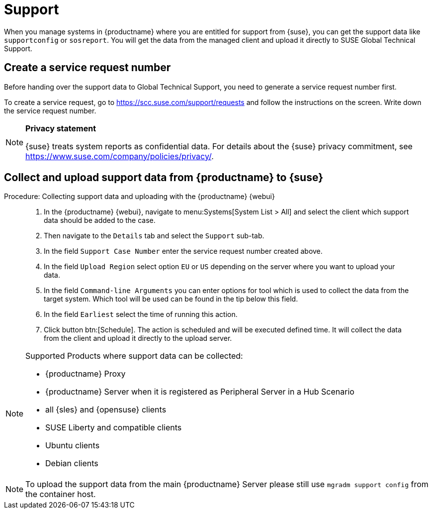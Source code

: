 [[support]]
= Support

When you manage systems in {productname} where you are entitled for support from {suse}, you can get the support data like [command]``supportconfig`` or [command]``sosreport``.
You will get the data from the managed client and upload it directly to SUSE Global Technical Support.

== Create a service request number

Before handing over the support data to Global Technical Support, you need to generate a service request number first.

To create a service request, go to https://scc.suse.com/support/requests and follow the instructions on the screen.
Write down the service request number.

[NOTE]
====
**Privacy statement**

{suse} treats system reports as confidential data.
For details about the {suse} privacy commitment, see https://www.suse.com/company/policies/privacy/.
====


== Collect and upload support data from {productname} to {suse}

.Procedure: Collecting support data and uploading with the {productname} {webui}
[role=procedure]
____
. In the {productname} {webui}, navigate to menu:Systems[System List > All] and select the client which support data should be added to the case.

. Then navigate to the [guimenu]``Details`` tab and select the [guimenu]``Support`` sub-tab.

. In the field [literal]``Support Case Number`` enter the service request number created above.

. In the field [literal]``Upload Region`` select option [literal]``EU`` or [literal]``US`` depending on the server where you want to upload your data.

. In the field [literal]``Command-line Arguments`` you can enter options for tool which is used to collect the data from the target system.
  Which tool will be used can be found in the tip below this field.

. In the field [literal]``Earliest`` select the time of running this action.

. Click button btn:[Schedule].
  The action is scheduled and will be executed defined time. It will collect the data from the client and upload it directly to the upload server.
____

[NOTE]
====
Supported Products where support data can be collected:

- {productname} Proxy
- {productname} Server when it is registered as Peripheral Server in a Hub Scenario
- all {sles} and {opensuse} clients
- SUSE Liberty and compatible clients
- Ubuntu clients
- Debian clients
====


[NOTE]
====
To upload the support data from the main {productname} Server please still use [command]``mgradm support config`` from the container host.
====
